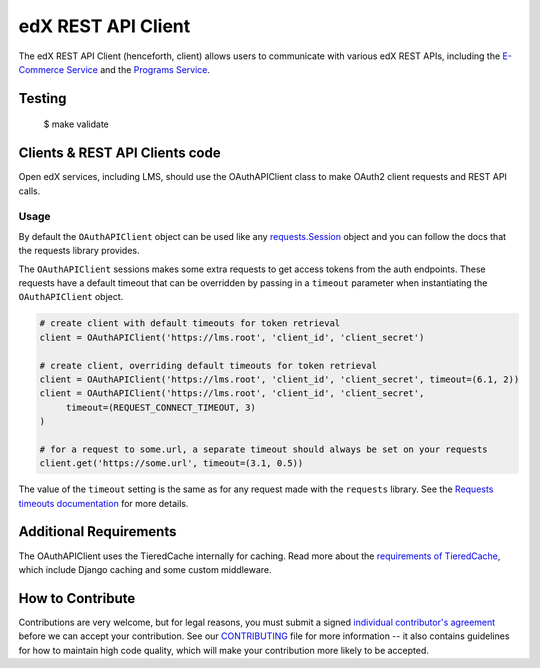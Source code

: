 edX REST API Client  |Travis|_ |Codecov|_
=========================================
.. |Travis| image:: https://travis-ci.org/edx/edx-rest-api-client.svg?branch=master
.. _Travis: https://travis-ci.org/edx/edx-rest-api-client

.. |Codecov| image:: https://codecov.io/github/edx/edx-rest-api-client/coverage.svg?branch=master
.. _Codecov: https://codecov.io/github/edx/edx-rest-api-client?branch=master

The edX REST API Client (henceforth, client) allows users to communicate with various edX REST APIs, including the `E-Commerce Service`_ and the `Programs Service`_.

.. _E-Commerce Service: https://github.com/edx/ecommerce
.. _Programs Service: https://github.com/edx/programs

Testing
-------
    $ make validate


Clients & REST API Clients code
-------------------------------

Open edX services, including LMS, should use the OAuthAPIClient class to make OAuth2 client requests and REST API calls.

Usage
~~~~~

By default the ``OAuthAPIClient`` object can be used like any `requests.Session`_ object and you can follow the docs that the requests library provides.

The ``OAuthAPIClient`` sessions makes some extra requests to get access tokens from the auth endpoints.  These requests have a default timeout that can be overridden by passing in a ``timeout`` parameter when instantiating the ``OAuthAPIClient`` object.

.. code-block:: python

    # create client with default timeouts for token retrieval
    client = OAuthAPIClient('https://lms.root', 'client_id', 'client_secret')

    # create client, overriding default timeouts for token retrieval
    client = OAuthAPIClient('https://lms.root', 'client_id', 'client_secret', timeout=(6.1, 2))
    client = OAuthAPIClient('https://lms.root', 'client_id', 'client_secret',
         timeout=(REQUEST_CONNECT_TIMEOUT, 3)
    )

    # for a request to some.url, a separate timeout should always be set on your requests
    client.get('https://some.url', timeout=(3.1, 0.5))

The value of the ``timeout`` setting is the same as for any request made with the ``requests`` library.  See the `Requests timeouts documentation`_ for more details.

.. _requests.Session: https://requests.readthedocs.io/en/master/user/advanced/#session-objects
.. _Requests timeouts documentation: https://requests.readthedocs.io/en/master/user/advanced/#timeouts

Additional Requirements
-----------------------

The OAuthAPIClient uses the TieredCache internally for caching.  Read more about the `requirements of TieredCache`_, which include Django caching and some custom middleware.

.. _requirements of TieredCache: https://github.com/edx/edx-django-utils/blob/master/edx_django_utils/cache/README.rst#tieredcache

How to Contribute
-----------------

Contributions are very welcome, but for legal reasons, you must submit a signed
`individual contributor's agreement`_ before we can accept your contribution. See our
`CONTRIBUTING`_ file for more information -- it also contains guidelines for how to maintain
high code quality, which will make your contribution more likely to be accepted.

.. _individual contributor's agreement: http://code.edx.org/individual-contributor-agreement.pdf
.. _CONTRIBUTING: https://github.com/edx/edx-platform/blob/master/CONTRIBUTING.rst
